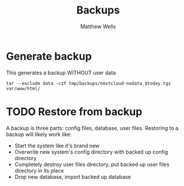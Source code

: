 #+title: Backups
#+author: Matthew Wells

* Generate backup

This generates a backup WITHOUT user data

#+begin_src eshell :dir (concat org-my-docker-app-root "/") :var today=(format-time-string "%Y-%m-%d") :results silent output
tar --exclude data -czf tmp/backups/nextcloud-nodata_$today.tgz var/www/html/
#+end_src

* TODO Restore from backup

A backup is three parts: config files, database, user files. Restoring to a backup will likely work like:
  - Start the system like it's brand new
  - Overwrite new system's config directory with backed up config directory
  - Completely destroy user files directory, put backed up user files directory in its place
  - Drop new database, import backed up database
